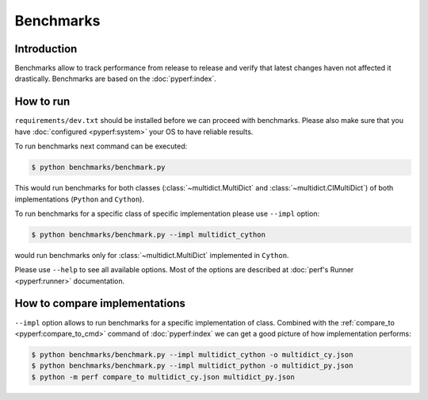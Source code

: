.. _benchmarking-reference:

==========
Benchmarks
==========

Introduction
------------

Benchmarks allow to track performance from release to release and verify
that latest changes haven not affected it drastically. Benchmarks are based on
the :doc:`pyperf:index`.

How to run
----------

``requirements/dev.txt`` should be installed before we can proceed
with benchmarks. Please also make sure that you have :doc:`configured
<pyperf:system>` your OS to have reliable results.

To run benchmarks next command can be executed:

.. code-block:: bash

    $ python benchmarks/benchmark.py

This would run benchmarks for both classes (:class:`~multidict.MultiDict`
and :class:`~multidict.CIMultiDict`) of both implementations (``Python``
and ``Cython``).

To run benchmarks for a specific class of specific implementation
please use ``--impl`` option:

.. code-block:: bash

    $ python benchmarks/benchmark.py --impl multidict_cython

would run benchmarks only for :class:`~multidict.MultiDict` implemented
in ``Cython``.

Please use ``--help`` to see all available options. Most of the options are
described at :doc:`perf's Runner <pyperf:runner>` documentation.

How to compare implementations
------------------------------

``--impl`` option allows to run benchmarks for a specific implementation of
class. Combined with the :ref:`compare_to <pyperf:compare_to_cmd>` command of
:doc:`pyperf:index` we can get a good picture of how implementation performs:

.. code-block:: bash

    $ python benchmarks/benchmark.py --impl multidict_cython -o multidict_cy.json
    $ python benchmarks/benchmark.py --impl multidict_python -o multidict_py.json
    $ python -m perf compare_to multidict_cy.json multidict_py.json
